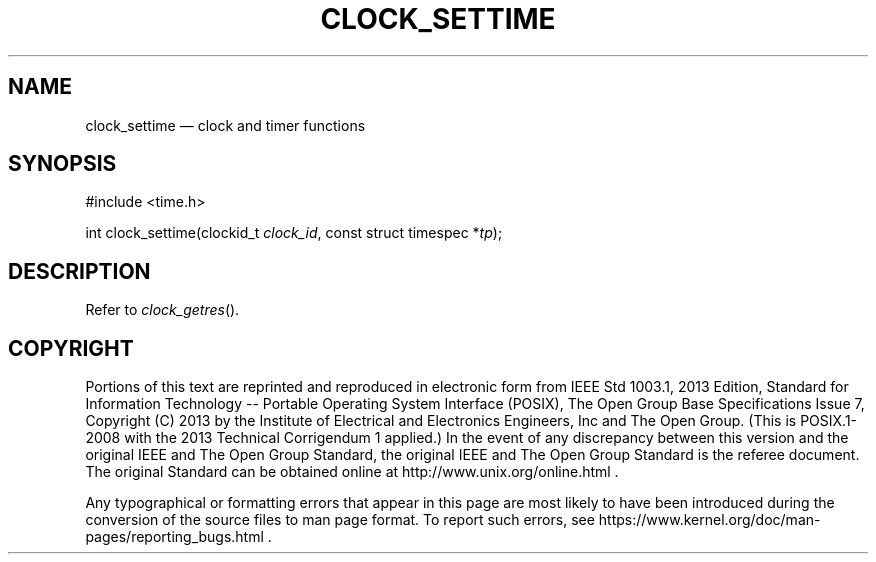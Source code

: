 '\" et
.TH CLOCK_SETTIME "3" 2013 "IEEE/The Open Group" "POSIX Programmer's Manual"

.SH NAME
clock_settime
\(em clock and timer functions
.SH SYNOPSIS
.LP
.nf
#include <time.h>
.P
int clock_settime(clockid_t \fIclock_id\fP, const struct timespec *\fItp\fP);
.fi
.SH DESCRIPTION
Refer to
.IR "\fIclock_getres\fR\^(\|)".
.SH COPYRIGHT
Portions of this text are reprinted and reproduced in electronic form
from IEEE Std 1003.1, 2013 Edition, Standard for Information Technology
-- Portable Operating System Interface (POSIX), The Open Group Base
Specifications Issue 7, Copyright (C) 2013 by the Institute of
Electrical and Electronics Engineers, Inc and The Open Group.
(This is POSIX.1-2008 with the 2013 Technical Corrigendum 1 applied.) In the
event of any discrepancy between this version and the original IEEE and
The Open Group Standard, the original IEEE and The Open Group Standard
is the referee document. The original Standard can be obtained online at
http://www.unix.org/online.html .

Any typographical or formatting errors that appear
in this page are most likely
to have been introduced during the conversion of the source files to
man page format. To report such errors, see
https://www.kernel.org/doc/man-pages/reporting_bugs.html .
